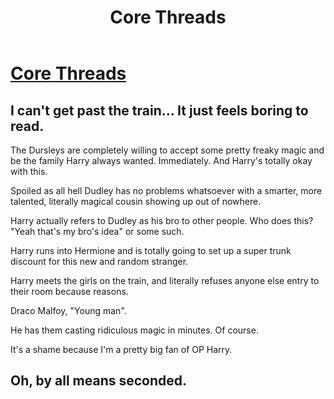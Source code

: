 #+TITLE: Core Threads

* [[https://www.fanfiction.net/s/10136172/1/Core-Threads][Core Threads]]
:PROPERTIES:
:Author: red_000
:Score: 1
:DateUnix: 1507324972.0
:DateShort: 2017-Oct-07
:FlairText: Recommendation
:END:

** I can't get past the train... It just feels boring to read.

The Dursleys are completely willing to accept some pretty freaky magic and be the family Harry always wanted. Immediately. And Harry's totally okay with this.

Spoiled as all hell Dudley has no problems whatsoever with a smarter, more talented, literally magical cousin showing up out of nowhere.

Harry actually refers to Dudley as his bro to other people. Who does this? "Yeah that's my bro's idea" or some such.

Harry runs into Hermione and is totally going to set up a super trunk discount for this new and random stranger.

Harry meets the girls on the train, and literally refuses anyone else entry to their room because reasons.

Draco Malfoy, "Young man".

He has them casting ridiculous magic in minutes. Of course.

It's a shame because I'm a pretty big fan of OP Harry.
:PROPERTIES:
:Author: TheVoteMote
:Score: 3
:DateUnix: 1509428191.0
:DateShort: 2017-Oct-31
:END:


** Oh, by all means seconded.
:PROPERTIES:
:Author: Achille-Talon
:Score: 1
:DateUnix: 1507396831.0
:DateShort: 2017-Oct-07
:END:
